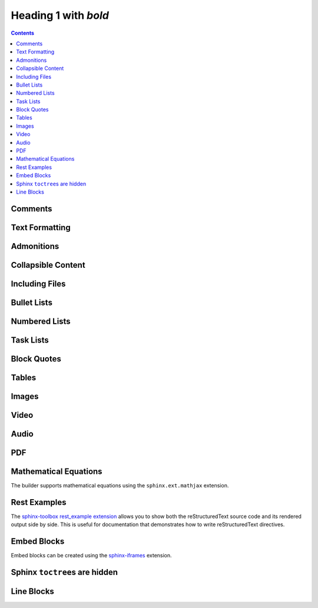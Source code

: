 Heading 1 with *bold*
=====================

.. contents::


Comments
~~~~~~~~

.. rest-example::

   .. This is a comment that demonstrates comment support.
      Comments should not appear in the final output.

Text Formatting
~~~~~~~~~~~~~~~

.. rest-example::

   Some text with a link to `Google <https://google.com>`_ and `<https://example.com>`_.

   This is **bold** and *italic* and ``inline code``.

   This text has :strike:`strike` formatting and :del:`deleted text` as well.

   The builder supports colored text using `sphinxcontrib-text-styles <https://sphinxcontrib-text-styles.readthedocs.io/>`_:

   This is :text-red:`red text`, :text-blue:`blue text`, :text-green:`green text`, :text-yellow:`yellow text`, :text-orange:`orange text`, :text-purple:`purple text`, :text-pink:`pink text`, :text-brown:`brown text`, and :text-gray:`gray text`.

   The builder also supports background colors using `sphinxcontrib-text-styles <https://sphinxcontrib-text-styles.readthedocs.io/>`_:

   This is :bg-red:`red background text`, :bg-blue:`blue background text`, :bg-green:`green background text`, :bg-yellow:`yellow background text`, :bg-orange:`orange background text`, :bg-purple:`purple background text`, :bg-pink:`pink background text`, :bg-brown:`brown background text`, and :bg-gray:`gray background text`.

   The builder supports additional text styles: :text-bold:`bold text`, :text-italic:`italic text`, :text-mono:`monospace text`, :text-strike:`strikethrough text`, and :text-underline:`underlined text`.

   The builder supports keyboard shortcuts using the standard ``:kbd:`` role: Press :kbd:`Ctrl+C` to copy, :kbd:`Ctrl+V` to paste.

   The builder supports file paths using the standard ``:file:`` role: Edit the :file:`config.py` file or check :file:`/etc/hosts`.

Admonitions
~~~~~~~~~~~

.. rest-example::

   .. note::

      This is a note that demonstrates the note admonition support.

   .. warning::

      This is a warning that demonstrates the warning admonition support.

   .. tip::

      This is a helpful tip that demonstrates the tip admonition support.

   .. attention::

      This is an attention admonition that requires your attention.

   .. caution::

      This is a caution admonition that warns about potential issues.

   .. danger::

      This is a danger admonition that indicates a dangerous situation.

   .. error::

      This is an error admonition that shows error information.

   .. hint::

      This is a hint admonition that provides helpful hints.

   .. important::

      This is an important admonition that highlights important information.

   .. admonition:: Custom Admonition Title

      This is a generic admonition with a custom title.
      You can use this for any type of callout that doesn't fit the standard admonition types.

Collapsible Content
~~~~~~~~~~~~~~~~~~~

.. rest-example::

   .. collapse:: Click to expand this section

      This content is hidden by default and can be expanded by clicking the toggle.

      It supports **all the same formatting** as regular content.

Including Files
~~~~~~~~~~~~~~~

.. rest-example::

   Here's an example of including a file:

   .. literalinclude:: conf.py
      :language: python

   And with a caption:

   .. literalinclude:: conf.py
      :language: python
      :caption: Example **Configuration** File

Bullet Lists
~~~~~~~~~~~~

.. rest-example::

   This demonstrates the new support for nesting various content types within bullet lists:

   * First bullet point with **bold text**

     This is a paragraph nested within a bullet list item. It should work now!

     .. image:: https://images.unsplash.com/photo-1506905925346-21bda4d32df4?w=400&h=300&fit=crop
        :alt: Nested image in bullet list

     * Nested bullet point
     * Another nested bullet

       * Deeply nested bullet

   * Second bullet point with *italic text*

     Here's some code nested within a bullet list:

     .. code-block:: python

         """Python code."""

         import sys

         sys.stdout.write("Hello, world!")

     And here's a note admonition nested within the bullet list:

     .. note::

        This is a note that's nested within a bullet list item. This should work now!

   * Third bullet point

     This bullet point contains a table:

     +----------+----------+
     | Header 1 | Header 2 |
     +==========+==========+
     | Cell 1   | Cell 2   |
     +----------+----------+
     | Cell 3   | Cell 4   |
     +----------+----------+

Numbered Lists
~~~~~~~~~~~~~~

.. rest-example::

   The builder now supports numbered lists:

   #. First numbered item
   #. Second numbered item with **bold text**
   #. Third numbered item with nested content

      #. First nested numbered item
      #. Second nested numbered item

         #. Deeply nested numbered item
         #. Another deeply nested item

      #. Back to second level

   #. Fourth top-level item

Task Lists
~~~~~~~~~~

.. rest-example::

   The builder supports task lists with checkboxes:

   .. task-list::

      1. [x] Task A
      2. [ ] Task B

         .. task-list::
            :clickable:

            * [x] Task B1
            * [x] Task B2
            * [] Task B3

            A rogue paragraph.

            - A list item without a checkbox.
            - [ ] Another bullet point.

      3. [ ] Task C

Block Quotes
~~~~~~~~~~~~

.. rest-example::

   Regular paragraph.

         This is a multi-line
         block quote with
         multiple lines.

         This is a multi-line
         block quote with
         *rich text* **and**
         multiple lines.

         And with different paragraphs within the quote.

         Like this.

Tables
~~~~~~

.. rest-example::

   +----------------------+-------------------------------+
   | **Header Bold**      | *Header Italic*               |
   +======================+===============================+
   | **Bold text**        | *Italic text*                 |
   | Normal text          | `Link <https://example.com>`_ |
   +----------------------+-------------------------------+
   | **First paragraph**  | *Italic paragraph*            |
   |                      |                               |
   | **Second paragraph** | Normal paragraph              |
   |                      |                               |
   | Normal text          | `link2 <https://google.com>`_ |
   +----------------------+-------------------------------+

   .. list-table::
      :header-rows: 1
      :stub-columns: 1

      * - Feature
        - Description
        - Status
      * - Bold text
        - Supports **bold** formatting
        - ✅ Working
      * - Italic text
        - Supports *italic* formatting
        - ✅ Working
      * - Code blocks
        - Supports ``inline code``
        - ✅ Working

Images
~~~~~~

.. rest-example::

   .. image:: https://images.unsplash.com/photo-1506905925346-21bda4d32df4?w=800&h=600&fit=crop

   .. image:: https://images.unsplash.com/photo-1506905925346-21bda4d32df4?w=800&h=600&fit=crop
      :alt: Mountain landscape with snow-capped peaks

   .. image:: https://images.unsplash.com/photo-1506905925346-21bda4d32df4?w=800&h=600&fit=crop

   .. image:: _static/test-image.png

   .. image:: _static/camera.svg

Video
~~~~~

.. rest-example::

   .. video:: https://www.w3schools.com/html/mov_bbb.mp4

   .. video:: https://www.w3schools.com/html/mov_bbb.mp4
      :caption: Sample video demonstrating video support with a caption

   .. video:: _static/test-video.mp4
      :caption: Local test video file

Audio
~~~~~

.. rest-example::

   .. audio:: https://thetestdata.com/assets/audio/wav/thetestdata-sample-wav-2.wav

   .. audio:: _static/test-audio.wav

PDF
~~~

.. rest-example::

   .. pdf-include:: https://www.w3.org/WAI/ER/tests/xhtml/testfiles/resources/pdf/dummy.pdf

   .. pdf-include:: _static/test.pdf

Mathematical Equations
~~~~~~~~~~~~~~~~~~~~~~

The builder supports mathematical equations using the ``sphinx.ext.mathjax`` extension.

.. rest-example::

   You can include inline equations like this: :math:`E = mc^2` in your text.

   You can also include block-level equations:

   .. math::

      i\hbar\frac{\partial}{\partial t}\Psi(\mathbf{r},t) = \hat{H}\Psi(\mathbf{r},t)

Rest Examples
~~~~~~~~~~~~~

The `sphinx-toolbox rest_example extension <https://sphinx-toolbox.readthedocs.io/en/stable/extensions/rest_example.html>`_ allows you to show both the reStructuredText source code and its rendered output side by side.
This is useful for documentation that demonstrates how to write reStructuredText directives.

.. rest-example::

   .. rest-example::

      .. code-block:: python

         """Python code."""


         def greet(name: str) -> str:
             """Return a greeting message."""
             return f"Hello, {name}!"


         greet(name="World")

Embed Blocks
~~~~~~~~~~~~

Embed blocks can be created using the `sphinx-iframes <https://pypi.org/project/sphinx-iframes/>`_ extension.

.. iframe:: https://www.youtube.com/embed/dQw4w9WgXcQ

Sphinx ``toctree``\s are hidden
~~~~~~~~~~~~~~~~~~~~~~~~~~~~~~~

.. rest-example::

   .. toctree::

      other

Line Blocks
~~~~~~~~~~~~

.. rest-example::

   The builder supports line blocks using pipe characters to preserve line breaks:

   Nothing in between

   |

   Now something in between

   | This is a line block
   | with multiple lines
   | preserved exactly as written
